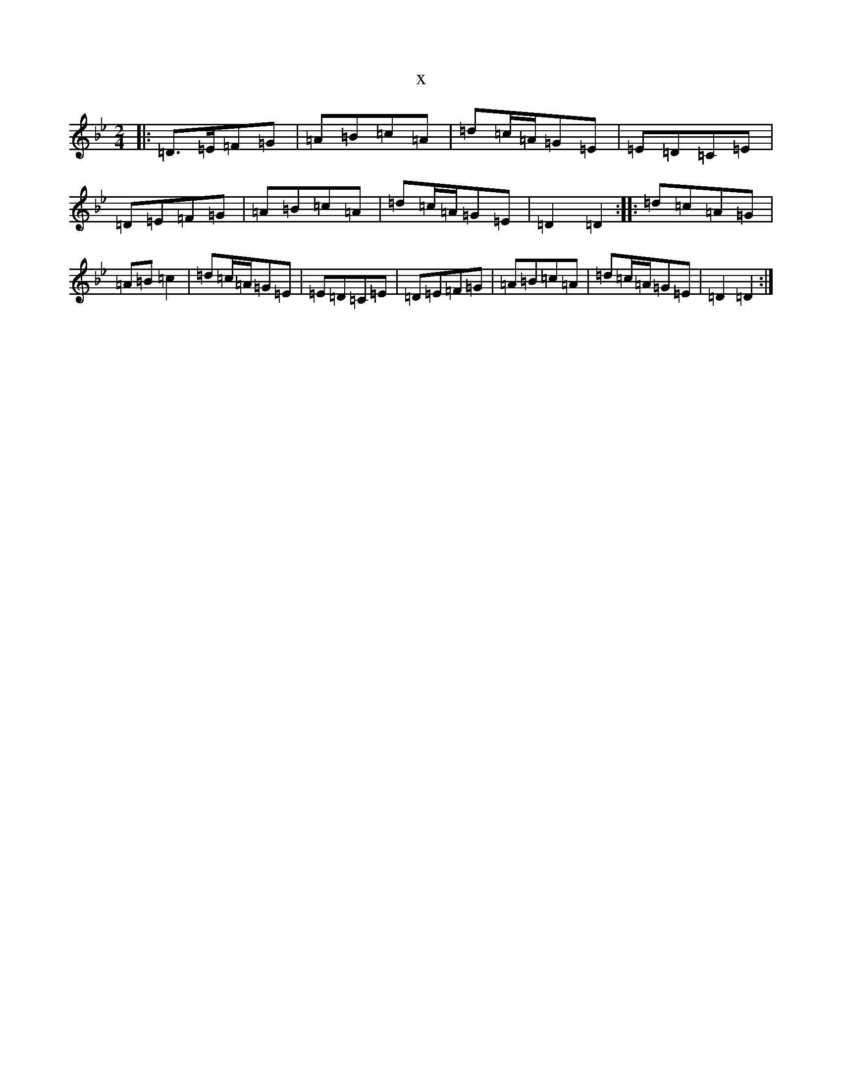 X:704
T:x
L:1/8
M:2/4
K: C Dorian
|:=D>=E=F=G|=A=B=c=A|=d=c/2=A/2=G=E|=E=D=C=E|=D=E=F=G|=A=B=c=A|=d=c/2=A/2=G=E|=D2=D2:||:=d=c=A=G|=A=B=c2|=d=c/2=A/2=G=E|=E=D=C=E|=D=E=F=G|=A=B=c=A|=d=c/2=A/2=G=E|=D2=D2:|